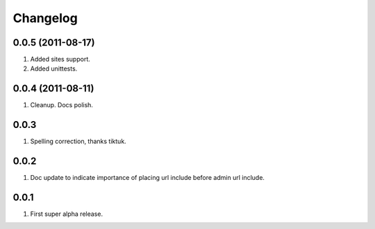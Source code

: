 Changelog
=========

0.0.5 (2011-08-17)
------------------
#. Added sites support.
#. Added unittests.

0.0.4 (2011-08-11)
------------------
#. Cleanup. Docs polish.

0.0.3
-----
#. Spelling correction, thanks tiktuk.

0.0.2
-----
#. Doc update to indicate importance of placing url include before admin url include.

0.0.1
-----
#. First super alpha release.

